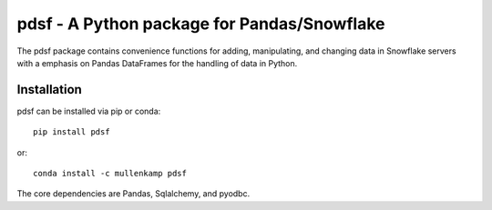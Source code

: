 pdsf - A Python package for Pandas/Snowflake
========================================

The pdsf package contains convenience functions for adding, manipulating, and changing data in Snowflake servers with a emphasis on Pandas DataFrames for the handling of data in Python.

Installation
------------
pdsf can be installed via pip or conda::

  pip install pdsf

or::

  conda install -c mullenkamp pdsf

The core dependencies are Pandas, Sqlalchemy, and pyodbc.
